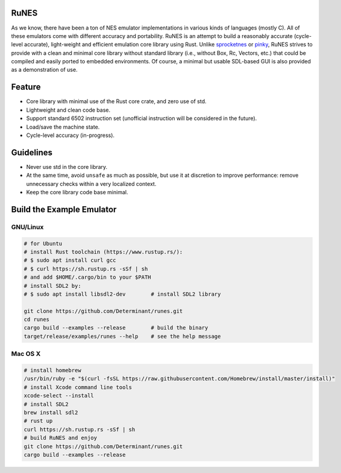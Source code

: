RuNES
=====

.. image:: https://img.shields.io/crates/v/runes.svg
   :target: https://github.com/Determinant/runes
.. image:: https://img.shields.io/crates/l/runes.svg
   :target: https://github.com/Determinant/runes

As we know, there have been a ton of NES emulator implementations in various
kinds of languages (mostly C). All of these emulators come with different
accuracy and portability. RuNES is an attempt to build a reasonably accurate
(cycle-level accurate), light-weight and efficient emulation core library using
Rust. Unlike sprocketnes_ or pinky_, RuNES strives to provide with a clean and
minimal core library without standard library (i.e., without Box, Rc, Vectors,
etc.) that could be compiled and easily ported to embedded environments. Of
course, a minimal but usable SDL-based GUI is also provided as a demonstration
of use.

Feature
=======

- Core library with minimal use of the Rust core crate, and zero use of std.
- Lightweight and clean code base.
- Support standard 6502 instruction set (unofficial instruction will be
  considered in the future).
- Load/save the machine state.
- Cycle-level accuracy (in-progress).

Guidelines
==========

- Never use std in the core library.
- At the same time, avoid ``unsafe`` as much as possible, but use it at
  discretion to improve performance: remove unnecessary checks within a very
  localized context.

- Keep the core library code base minimal.

.. _sprocketnes: https://github.com/pcwalton/sprocketnes
.. _pinky: https://github.com/koute/pinky

Build the Example Emulator
==========================

GNU/Linux
---------

.. code-block:: sh

    # for Ubuntu
    # install Rust toolchain (https://www.rustup.rs/):
    # $ sudo apt install curl gcc
    # $ curl https://sh.rustup.rs -sSf | sh
    # and add $HOME/.cargo/bin to your $PATH
    # install SDL2 by:
    # $ sudo apt install libsdl2-dev        # install SDL2 library

    git clone https://github.com/Determinant/runes.git
    cd runes
    cargo build --examples --release        # build the binary
    target/release/examples/runes --help    # see the help message
    
Mac OS X
--------

.. code-block:: sh

    # install homebrew
    /usr/bin/ruby -e "$(curl -fsSL https://raw.githubusercontent.com/Homebrew/install/master/install)"
    # install Xcode command line tools
    xcode-select --install
    # install SDL2
    brew install sdl2
    # rust up
    curl https://sh.rustup.rs -sSf | sh
    # build RuNES and enjoy
    git clone https://github.com/Determinant/runes.git
    cargo build --examples --release
